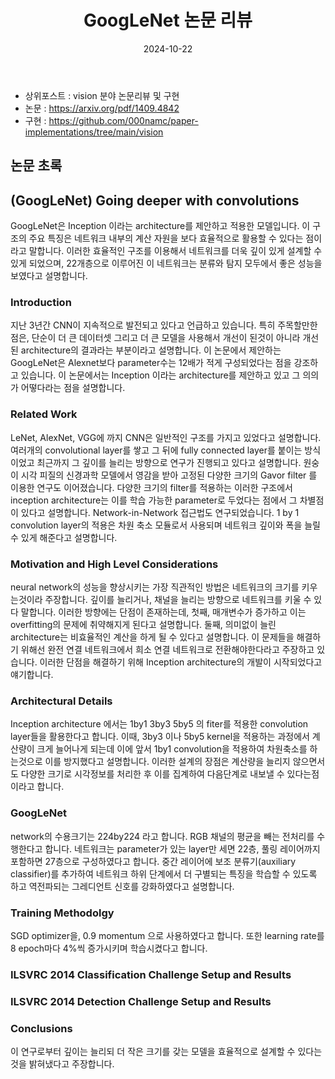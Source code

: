 #+TITLE: GoogLeNet 논문 리뷰
#+LAYOUT: post
#+jekyll_tags: paper-review vision
#+jekyll_categories: AI-Research
#+DATE: 2024-10-22


- 상위포스트 : vision 분야 논문리뷰 및 구현
- 논문 : https://arxiv.org/pdf/1409.4842
- 구현 : https://github.com/000namc/paper-implementations/tree/main/vision

** 논문 초록
** (GoogLeNet) Going deeper with convolutions
GoogLeNet은 Inception 이라는 architecture를 제안하고 적용한 모델입니다. 이 구조의 주요 특징은 네트워크 내부의 계산 자원을 보다 효율적으로 활용할 수 있다는 점이라고 말합니다. 이러한 효율적인 구조를 이용해서 네트워크를 더욱 깊이 있게 설계할 수 있게 되었으며, 22개층으로 이루어진 이 네트워크는 분류와 탐지 모두에서 좋은 성능을 보였다고 설명합니다. 
*** Introduction
지난 3년간 CNN이 지속적으로 발전되고 있다고 언급하고 있습니다. 특히 주목할만한 점은, 단순이 더 큰 데이터셋 그리고 더 큰 모델을 사용해서 개선이 된것이 아니라 개선된 architecture의 결과라는 부분이라고 설명합니다. 이 논문에서 제안하는 GoogLeNet은 Alexnet보다 parameter수는 12배가 적게 구성되었다는 점을 강조하고 있습니다. 이 논문에서는 Inception 이라는 architecture를 제안하고 있고 그 의의가 어떻다라는 점을 설명합니다.  
*** Related Work
LeNet, AlexNet, VGG에 까지 CNN은 일반적인 구조를 가지고 있었다고 설명합니다. 여러개의 convolutional layer를 쌓고 그 뒤에 fully connected layer를 붙이는 방식이었고 최근까지 그 깊이를 늘리는 방향으로 연구가 진행되고 있다고 설명합니다. 원숭이 시각 피질의 신경과학 모델에서 영감을 받아 고정된 다양한 크기의 Gavor filter 를 이용한 연구도 이어졌습니다. 다양한 크기의 filter를 적용하는 이러한 구조에서 inception architecture는 이를 학습 가능한 parameter로 두었다는 점에서 그 차별점이 있다고 설명합니다. Network-in-Network 접근법도 연구되었습니다. 1 by 1 convolution layer의 적용은 차원 축소 모듈로서 사용되며 네트워크 깊이와 폭을 늘릴 수 있게 해준다고 설명합니다. 
*** Motivation and High Level Considerations
neural network의 성능을 향상시키는 가장 직관적인 방법은 네트워크의 크기를 키우는것이라 주장합니다. 깊이를 늘리거나, 채널을 늘리는 방향으로 네트워크를 키울 수 있다 말합니다. 이러한 방향에는 단점이 존재하는데, 첫째, 매개변수가 증가하고 이는 overfitting의 문제에 취약해지게 된다고 설명합니다. 둘째, 의미없이 늘린 architecture는 비효율적인 계산을 하게 될 수 있다고 설명합니다. 이 문제들을 해결하기 위해선 완전 연결 네트워크에서 희소 연결 네트워크로 전환해야한다라고 주장하고 있습니다. 이러한 단점을 해결하기 위해 Inception architecture의 개발이 시작되었다고 얘기합니다.   
*** Architectural Details
Inception architecture 에서는 1by1 3by3 5by5 의 fiter를 적용한 convolution layer들을 활용한다고 합니다. 이때, 3by3 이나 5by5 kernel을 적용하는 과정에서 계산량이 크게 늘어나게 되는데 이에 앞서 1by1 convolution을 적용하여 차원축소를 하는것으로 이를 방지했다고 설명합니다. 이러한 설계의 장점은 계산량을 늘리지 않으면서도 다양한 크기로 시각정보를 처리한 후 이를 집계하여 다음단계로 내보낼 수 있다는점 이라고 합니다.
*** GoogLeNet
network의 수용크기는 224by224 라고 합니다. RGB 채널의 평균을 빼는 전처리를 수행한다고 합니다. 네트워크는 parameter가 있는 layer만 세면 22층, 풀링 레이어까지 포함하면 27층으로 구성하였다고 합니다. 중간 레이어에 보조 분류기(auxiliary classifier)를 추가하여 네트워크 하위 단계에서 더 구별되는 특징을 학습할 수 있도록 하고 역전파되는 그레디언트 신호를 강화하였다고 설명합니다. 
*** Training Methodolgy
SGD optimizer을, 0.9 momentum 으로 사용하였다고 합니다. 또한 learning rate를 8 epoch마다 4%씩 증가시키며 학습시켰다고 합니다.  
*** ILSVRC 2014 Classification Challenge Setup and Results
*** ILSVRC 2014 Detection Challenge Setup and Results
*** Conclusions
이 연구로부터 깊이는 늘리되 더 작은 크기를 갖는 모델을 효율적으로 설계할 수 있다는 것을 밝혀냈다고 주장합니다.  
